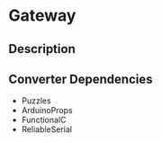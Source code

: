 * Gateway

** Description

** Converter Dependencies

- Puzzles
- ArduinoProps
- FunctionalC
- ReliableSerial

